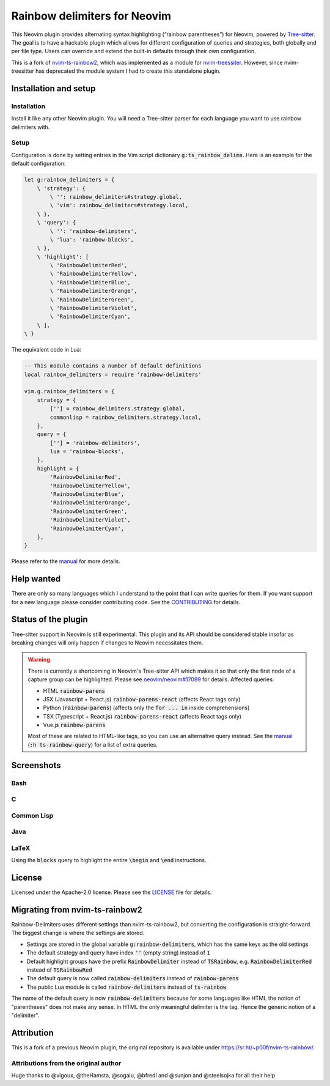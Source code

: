 .. default-role:: code


###############################
 Rainbow delimiters for Neovim
###############################

This Neovim plugin provides alternating syntax highlighting (“rainbow
parentheses”) for Neovim, powered by `Tree-sitter`_.  The goal is to have a
hackable plugin which allows for different configuration of queries and
strategies, both globally and per file type.  Users can override and extend the
built-in defaults through their own configuration.

This is a fork of `nvim-ts-rainbow2`_, which was implemented as a module for
`nvim-treessiter`_.  However, since nvim-treesitter has deprecated the module
system I had to create this standalone plugin.


Installation and setup
######################

Installation
============

Install it like any other Neovim plugin.  You will need a Tree-sitter parser
for each language you want to use rainbow delimiters with.

Setup
=====

Configuration is done by setting entries in the Vim script dictionary
`g:ts_rainbow_delims`.  Here is an example for the default configuration:

.. code:: vim

   let g:rainbow_delimiters = {
       \ 'strategy': {
           \ '': rainbow_delimiters#strategy.global,
           \ 'vim': rainbow_delimiters#strategy.local,
       \ },
       \ 'query': {
           \ '': 'rainbow-delimiters',
           \ 'lua': 'rainbow-blocks',
       \ },
       \ 'highlight': [
           \ 'RainbowDelimiterRed',
           \ 'RainbowDelimiterYellow',
           \ 'RainbowDelimiterBlue',
           \ 'RainbowDelimiterOrange',
           \ 'RainbowDelimiterGreen',
           \ 'RainbowDelimiterViolet',
           \ 'RainbowDelimiterCyan',
       \ ], 
   \ }

The equivalent code in Lua:

.. code:: lua

   -- This module contains a number of default definitions
   local rainbow_delimiters = require 'rainbow-delimiters'

   vim.g.rainbow_delimiters = {
       strategy = {
           [''] = rainbow_delimiters.strategy.global,
           commonlisp = rainbow_delimiters.strategy.local,
       },
       query = {
           [''] = 'rainbow-delimiters',
           lua = 'rainbow-blocks',
       },
       highlight = {
           'RainbowDelimiterRed',
           'RainbowDelimiterYellow',
           'RainbowDelimiterBlue',
           'RainbowDelimiterOrange',
           'RainbowDelimiterGreen',
           'RainbowDelimiterViolet',
           'RainbowDelimiterCyan',
       },
   }

Please refer to the `manual`_ for more details.


Help wanted
###########

There are only so many languages which I understand to the point that I can
write queries for them.  If you want support for a new language please consider
contributing code.  See the CONTRIBUTING_ for details.


Status of the plugin
####################

Tree-sitter support in Neovim is still experimental.  This plugin and its API
should be considered stable insofar as breaking changes will only happen if
changes to Neovim necessitates them.

.. warning::

   There is currently a shortcoming in Neovim's Tree-sitter API which makes it
   so that only the first node of a capture group can be highlighted.  Please
   see `neovim/neovim#17099`_ for details.  Affected queries:

   - HTML `rainbow-parens`
   - JSX (Javascript + React.js) `rainbow-parens-react` (affects React tags
     only)
   - Python (`rainbow-parens`) (affects only the `for ... in` inside
     comprehensions)
   - TSX (Typescript + React.js) `rainbow-parens-react` (affects React tags
     only)
   - Vue.js `rainbow-parens`

   Most of these are related to HTML-like tags, so you can use an alternative
   query instead.  See the manual_ (`:h ts-rainbow-query`) for a list of extra
   queries.


Screenshots
###########

Bash
====

.. image:: https://user-images.githubusercontent.com/4954650/212133420-4eec7fd3-9458-42ef-ba11-43c1ad9db26b.png
   :alt: Screenshot of a Bash script with alternating coloured delimiters

C
=

.. image:: https://user-images.githubusercontent.com/4954650/212133423-8b4f1f00-634a-42c1-9ebc-69f8057a63e6.png
   :alt: Screenshot of a C program with alternating coloured delimiters

Common Lisp
===========

.. image:: https://user-images.githubusercontent.com/4954650/212133425-85496400-4e24-4afd-805c-55ca3665c4d9.png
   :alt: Screenshot of a Common Lisp program with alternating coloured delimiters

Java
====

.. image:: https://user-images.githubusercontent.com/4954650/212133426-7615f902-e39f-4625-bb91-2e757233c7ba.png
   :alt: Screenshot of a Java program with alternating coloured delimiters

LaTeX
=====

Using the `blocks` query to highlight the entire `\begin` and `\end`
instructions.

.. image:: https://user-images.githubusercontent.com/4954650/212133427-46182f57-bfd8-4cbe-be1f-9aad5ddfd796.png
   :alt: Screenshot of a LaTeX document with alternating coloured delimiters


License
#######

Licensed under the Apache-2.0 license. Please see the `LICENSE`_ file for
details.


Migrating from nvim-ts-rainbow2
###############################

Rainbow-Delimiters uses different settings than nvim-ts-rainbow2, but
converting the configuration is straight-forward.  The biggest change is where
the settings are stored.

- Settings are stored in the global variable `g:rainbow-delimiters`, which has
  the same keys as the old settings
- The default strategy and query have index `''` (empty string) instead of `1`
- Default highlight groups have the prefix `RainbowDelimiter` instead of
  `TSRainbow`, e.g. `RainbowDelimiterRed` instead of `TSRainbowRed`
- The default query is now called `rainbow-delimiters` instead of
  `rainbow-parens`
- The public Lua module is called `rainbow-delimiters` instead of `ts-rainbow`

The name of the default query is now `rainbow-delimiters` because for some
languages like HTML the notion of "parentheses" does not make any sense.  In
HTML the only meaningful delimiter is the tag.  Hence the generic notion of a
"delimiter".


Attribution
###########

This is a fork of a previous Neovim plugin, the original repository is
available under https://sr.ht/~p00f/nvim-ts-rainbow/.

Attributions from the original author
=====================================

Huge thanks to @vigoux, @theHamsta, @sogaiu, @bfredl and @sunjon and
@steelsojka for all their help


.. _Tree-sitter: https://tree-sitter.github.io/tree-sitter/
.. _nvim-treesitter: https://github.com/nvim-treesitter/nvim-treesitter
.. _CONTRIBUTING: CONTRIBUTING.rst
.. _LICENSE: LICENSE
.. _manual: doc/ts-rainbow.txt
.. _neovim/neovim#17099: https://github.com/neovim/neovim/pull/17099
.. _nvim-ts-rainbow2: https://gitlab.com/HiPhish/nvim-ts-rainbow2
.. _nvim-treessiter: https://github.com/nvim-treesitter/nvim-treesitter
